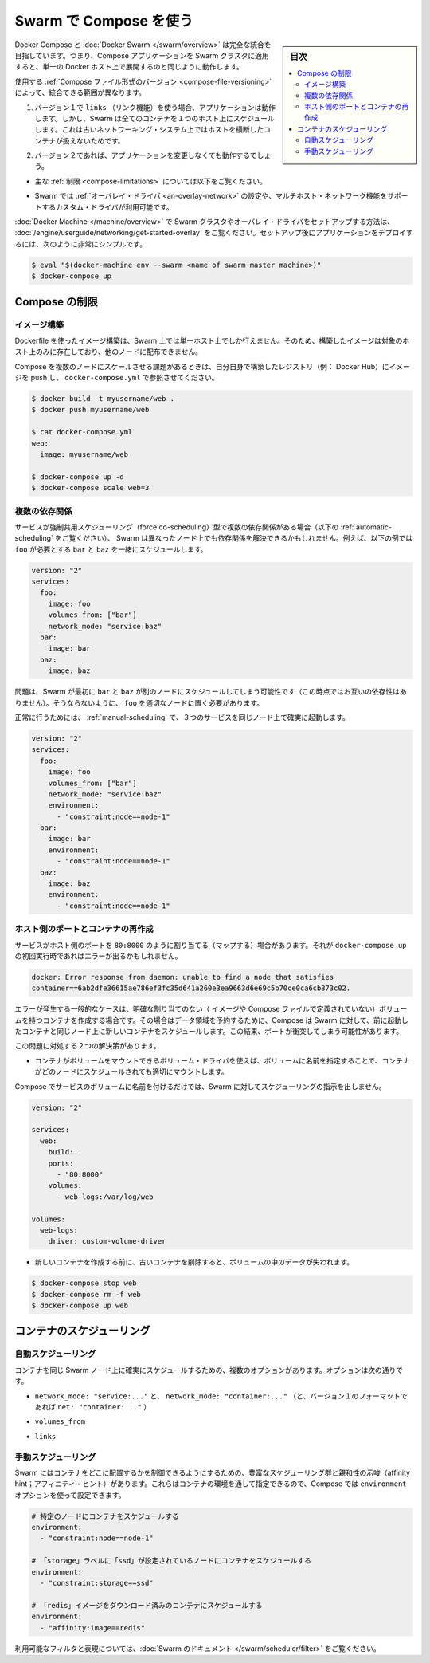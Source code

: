 .. -*- coding: utf-8 -*-
.. URL: https://docs.docker.com/compose/swarm/
.. SOURCE: https://github.com/docker/compose/blob/master/docs/swarm.md
   doc version: 1.10
      https://github.com/docker/compose/commits/master/docs/swarm.md
.. check date: 2016/03/05
.. Commits on Feb 3, 2016 520c695bf4f4fa7c41a0febb00234f21be776d43
.. -------------------------------------------------------------------

.. Using Compose with Swarm

.. _using-compose-with-swarm:

==============================
Swarm で Compose を使う
==============================

.. sidebar:: 目次

   .. contents:: 
       :depth: 3
       :local:

.. Docker Compose and Docker Swarm aim to have full integration, meaning you can point a Compose app at a Swarm cluster and have it all just work as if you were using a single Docker host.

Docker Compose と :doc:`Docker Swarm </swarm/overview>` は完全な統合を目指しています。つまり、Compose アプリケーションを Swarm クラスタに適用すると、単一の Docker ホスト上で展開するのと同じように動作します。

.. The actual extent of integration depends on which version of the Compose file format you are using:

使用する :ref:`Compose ファイル形式のバージョン <compose-file-versioning>` によって、統合できる範囲が異なります。

..     If you’re using version 1 along with links, your app will work, but Swarm will schedule all containers on one host, because links between containers do not work across hosts with the old networking system.

1. バージョン１で ``links`` （リンク機能）を使う場合、アプリケーションは動作します。しかし、Swarm は全てのコンテナを１つのホスト上にスケジュールします。これは古いネットワーキング・システム上ではホストを横断したコンテナが扱えないためです。

..    If you’re using version 2, your app should work with no changes:

2. バージョン２であれば、アプリケーションを変更しなくても動作するでしょう。

..        subject to the limitations described below,

* 主な :ref:`制限 <compose-limitations>` については以下をご覧ください。

..        as long as the Swarm cluster is configured to use the overlay driver, or a custom driver which supports multi-host networking.

* Swarm では :ref:`オーバレイ・ドライバ <an-overlay-network>` の設定や、マルチホスト・ネットワーク機能をサポートするカスタム・ドライバが利用可能です。

.. Read the Getting started with multi-host networking to see how to set up a Swarm cluster with Docker Machine and the overlay driver. Once you’ve got it running, deploying your app to it should be as simple as:

:doc:`Docker Machine </machine/overview>` で Swarm クラスタやオーバレイ・ドライバをセットアップする方法は、 :doc:`/engine/userguide/networking/get-started-overlay` をご覧ください。セットアップ後にアプリケーションをデプロイするには、次のように非常にシンプルです。

.. code-block:: bash

   $ eval "$(docker-machine env --swarm <name of swarm master machine>)"
   $ docker-compose up

.. Limitations

.. _compose-limitations:

Compose の制限
====================

.. Building images

.. building-images:

イメージ構築
--------------------

.. Swarm can build an image from a Dockerfile just like a single-host Docker instance can, but the resulting image will only live on a single node and won’t be distributed to other nodes.

Dockerfile を使ったイメージ構築は、Swarm 上では単一ホスト上でしか行えません。そのため、構築したイメージは対象のホスト上のみに存在しており、他のノードに配布できません。

.. If you want to use Compose to scale the service in question to multiple nodes, you’ll have to build it yourself, push it to a registry (e.g. the Docker Hub) and reference it from docker-compose.yml:

Compose を複数のノードにスケールさせる課題があるときは、自分自身で構築したレジストリ（例： Docker Hub）にイメージを push し、 ``docker-compose.yml`` で参照させてください。

.. code-block:: bash

   $ docker build -t myusername/web .
   $ docker push myusername/web
   
   $ cat docker-compose.yml
   web:
     image: myusername/web
   
   $ docker-compose up -d
   $ docker-compose scale web=3

.. Multiple dependencies

.. _multiple-dependencies:

複数の依存関係
--------------------

.. If a service has multiple dependencies of the type which force co-scheduling (see Automatic scheduling below), it’s possible that Swarm will schedule the dependencies on different nodes, making the dependent service impossible to schedule. For example, here foo needs to be co-scheduled with bar and baz:

サービスが強制共用スケジューリング（force co-scheduling）型で複数の依存関係がある場合（以下の :ref:`automatic-scheduling` をご覧ください）、 Swarm は異なったノード上でも依存関係を解決できるかもしれません。例えば、以下の例では ``foo`` が必要とする ``bar`` と ``baz`` を一緒にスケジュールします。

.. code-block:: yaml

   version: "2"
   services:
     foo:
       image: foo
       volumes_from: ["bar"]
       network_mode: "service:baz"
     bar:
       image: bar
     baz:
       image: baz

.. The problem is that Swarm might first schedule bar and baz on different nodes (since they’re not dependent on one another), making it impossible to pick an appropriate node for foo.

問題は、Swarm が最初に ``bar`` と ``baz`` が別のノードにスケジュールしてしまう可能性です（この時点ではお互いの依存性はありません）。そうならないように、 ``foo`` を適切なノードに置く必要があります。

.. To work around this, use manual scheduling to ensure that all three services end up on the same node:

正常に行うためには、 :ref:`manual-scheduling` で、３つのサービスを同じノード上で確実に起動します。

.. code-block:: bash

   version: "2"
   services:
     foo:
       image: foo
       volumes_from: ["bar"]
       network_mode: "service:baz"
       environment:
         - "constraint:node==node-1"
     bar:
       image: bar
       environment:
         - "constraint:node==node-1"
     baz:
       image: baz
       environment:
         - "constraint:node==node-1"

.. Host ports and recreating containers

.. _host-ports-and-creating-containers:

ホスト側のポートとコンテナの再作成
----------------------------------------

.. If a service maps a port from the host, e.g. 80:8000, then you may get an error like this when running docker-compose up on it after the first time:

サービスがホスト側のポートを ``80:8000`` のように割り当てる（マップする）場合があります。それが ``docker-compose up`` の初回実行時であればエラーが出るかもしれません。

.. code-block:: bash

   docker: Error response from daemon: unable to find a node that satisfies
   container==6ab2dfe36615ae786ef3fc35d641a260e3ea9663d6e69c5b70ce0ca6cb373c02.

.. The usual cause of this error is that the container has a volume (defined either in its image or in the Compose file) without an explicit mapping, and so in order to preserve its data, Compose has directed Swarm to schedule the new container on the same node as the old container. This results in a port clash.

エラーが発生する一般的なケースは、明確な割り当てのない（ イメージや Compose ファイルで定義されていない）ボリュームを持つコンテナを作成する場合です。その場合はデータ領域を予約するために、Compose は Swarm に対して、前に起動したコンテナと同じノード上に新しいコンテナをスケジュールします。この結果、ポートが衝突してしまう可能性があります。

.. There are two viable workarounds for this problem:

この問題に対処する２つの解決策があります。

..    Specify a named volume, and use a volume driver which is capable of mounting the volume into the container regardless of what node it’s scheduled on.

* コンテナがボリュームをマウントできるボリューム・ドライバを使えば、ボリュームに名前を指定することで、コンテナがどのノードにスケジュールされても適切にマウントします。

..    Compose does not give Swarm any specific scheduling instructions if a service uses only named volumes.

Compose でサービスのボリュームに名前を付けるだけでは、Swarm に対してスケジューリングの指示を出しません。

.. code-block:: yaml

   version: "2"
   
   services:
     web:
       build: .
       ports:
         - "80:8000"
       volumes:
         - web-logs:/var/log/web
   
   volumes:
     web-logs:
       driver: custom-volume-driver

..     Remove the old container before creating the new one. You will lose any data in the volume.

* 新しいコンテナを作成する前に、古いコンテナを削除すると、ボリュームの中のデータが失われます。

.. code-block:: bash

   $ docker-compose stop web
   $ docker-compose rm -f web
   $ docker-compose up web

.. Scheduling containers

.. _compose-scheduling-containers:

コンテナのスケジューリング
==============================

.. Automatic scheduling

.. _automatic-scheduling:

自動スケジューリング
------------------------------

.. Some configuration options will result in containers being automatically scheduled on the same Swarm node to ensure that they work correctly. These are:

コンテナを同じ Swarm ノード上に確実にスケジュールするための、複数のオプションがあります。オプションは次の通りです。

..    network_mode: "service:..." and network_mode: "container:..." (and net: "container:..." in the version 1 file format).

* ``network_mode: "service:..."`` と、 ``network_mode: "container:..."`` （と、バージョン１のフォーマットであれば ``net: "container:..."`` ）

..    volumes_from

* ``volumes_from``

..    links

* ``links``

.. Manual scheduling

.. _manual-scheduling:

手動スケジューリング
--------------------

.. Swarm offers a rich set of scheduling and affinity hints, enabling you to control where containers are located. They are specified via container environment variables, so you can use Compose’s environment option to set them.

Swarm にはコンテナをどこに配置するかを制御できるようにするための、豊富なスケジューリング群と親和性の示唆（affinity hint；アフィニティ・ヒント）があります。これらはコンテナの環境を通して指定できるので、Compose では ``environment`` オプションを使って設定できます。

.. code-block:: yaml

   # 特定のノードにコンテナをスケジュールする
   environment:
     - "constraint:node==node-1"
   
   # 「storage」ラベルに「ssd」が設定されているノードにコンテナをスケジュールする
   environment:
     - "constraint:storage==ssd"
   
   # 「redis」イメージをダウンロード済みのコンテナにスケジュールする
   environment:
     - "affinity:image==redis"
   
.. For the full set of available filters and expressions, see the Swarm documentation.

利用可能なフィルタと表現については、:doc:`Swarm のドキュメント </swarm/scheduler/filter>` をご覧ください。

.. seealso:: 

   Using Compose with Swarm
      https://docs.docker.com/compose/swarm/

